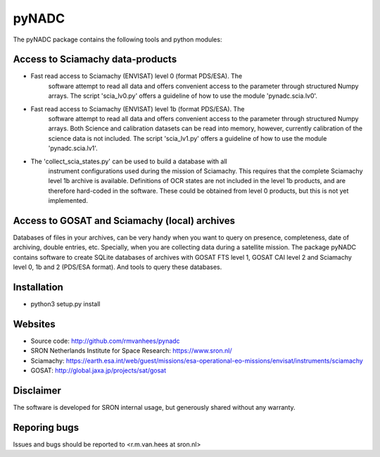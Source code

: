 pyNADC
======
The pyNADC package contains the following tools and python modules:


Access to Sciamachy data-products
---------------------------------
* Fast read access to Sciamachy (ENVISAT) level 0 (format PDS/ESA). The
   software attempt to read all data and offers convenient access to the
   parameter through structured Numpy arrays.
   The script 'scia_lv0.py' offers a guideline of how to use the module
   'pynadc.scia.lv0'.
* Fast read access to Sciamachy (ENVISAT) level 1b (format PDS/ESA). The
   software attempt to read all data and offers convenient access to the
   parameter through structured Numpy arrays.
   Both Science and calibration datasets can be read into memory, however,
   currently calibration of the science data is not included.
   The script 'scia_lv1.py' offers a guideline of how to use the module
   'pynadc.scia.lv1'.
* The 'collect_scia_states.py' can be used to build a database with all
   instrument configurations used during the mission of Sciamachy. This requires
   that the complete Sciamachy level 1b archive is available.
   Definitions of OCR states are not included in the level 1b products, and are
   therefore hard-coded in the software. These could be obtained from level 0
   products, but this is not yet implemented.


Access to GOSAT and Sciamachy (local) archives
----------------------------------------------
Databases of files in your archives, can be very handy when you want to query on
presence, completeness, date of archiving, double entries, etc. Specially, when
you are collecting data during a satellite mission. The package pyNADC contains
software to create SQLite databases of archives with GOSAT FTS level 1, GOSAT
CAI level 2 and Sciamachy level 0, 1b and 2 (PDS/ESA format). And tools to query
these databases.


Installation
------------
* python3 setup.py install


Websites
--------
* Source code: http://github.com/rmvanhees/pynadc
* SRON Netherlands Institute for Space Research: https://www.sron.nl/
* Sciamachy:
  https://earth.esa.int/web/guest/missions/esa-operational-eo-missions/envisat/instruments/sciamachy
* GOSAT: http://global.jaxa.jp/projects/sat/gosat


Disclaimer
----------
The software is developed for SRON internal usage, but generously shared without
any warranty.


Reporing bugs
-------------
Issues and bugs should be reported to <r.m.van.hees at sron.nl>
